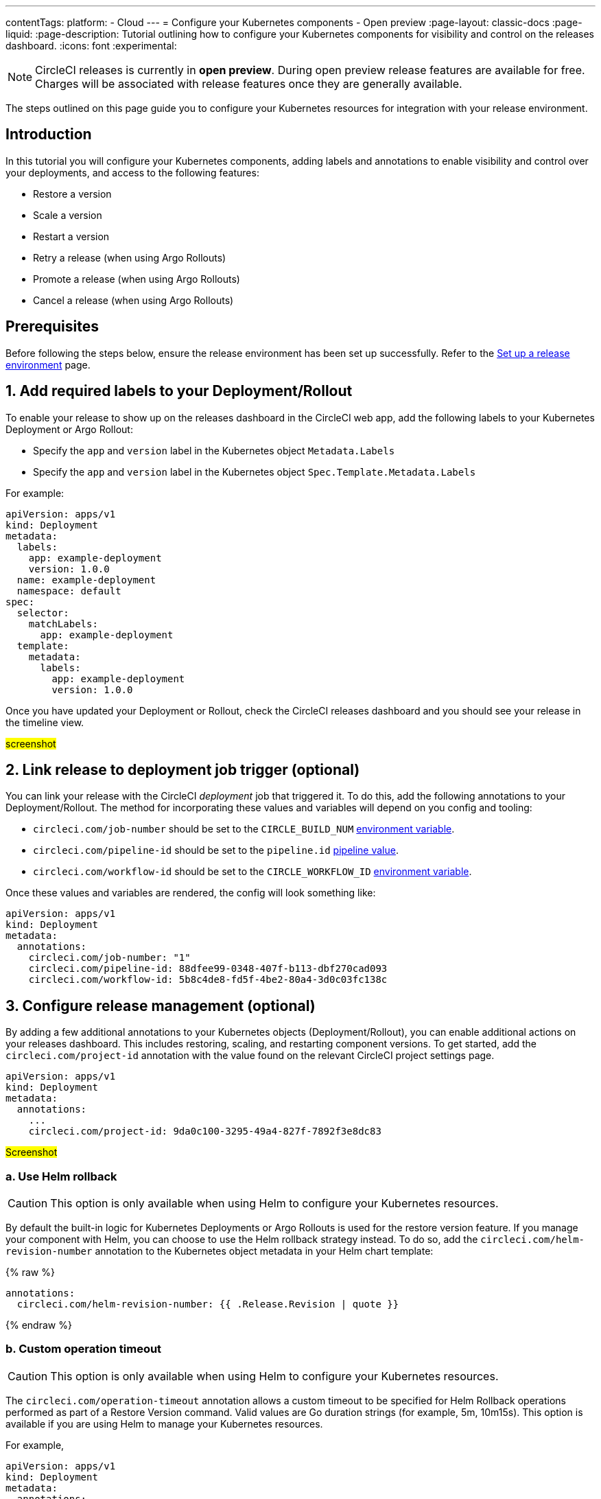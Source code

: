 ---
contentTags:
  platform:
  - Cloud
---
= Configure your Kubernetes components - Open preview
:page-layout: classic-docs
:page-liquid:
:page-description: Tutorial outlining how to configure your Kubernetes components for visibility and control on the releases dashboard.
:icons: font
:experimental:

NOTE: CircleCI releases is currently in **open preview**. During open preview release features are available for free. Charges will be associated with release features once they are generally available.

The steps outlined on this page guide you to configure your Kubernetes resources for integration with your release environment.

[#introduction]
== Introduction

In this tutorial you will configure your Kubernetes components, adding labels and annotations to enable visibility and control over your deployments, and access to the following features:

* Restore a version
* Scale a version
* Restart a version
* Retry a release (when using Argo Rollouts)
* Promote a release (when using Argo Rollouts)
* Cancel a release (when using Argo Rollouts)

[#prerequisites]
== Prerequisites

Before following the steps below, ensure the release environment has been set up successfully. Refer to the xref:set-up-a-release-environment#[Set up a release environment] page.

[#add-required-labels]
== 1. Add required labels to your Deployment/Rollout

To enable your release to show up on the releases dashboard in the CircleCI web app, add the following labels to your Kubernetes Deployment or Argo Rollout:

* Specify the `app` and `version` label in the Kubernetes object `Metadata.Labels`
* Specify the `app` and `version` label in the Kubernetes object `Spec.Template.Metadata.Labels`

For example:

[,yaml]
----
apiVersion: apps/v1
kind: Deployment
metadata:
  labels:
    app: example-deployment
    version: 1.0.0
  name: example-deployment
  namespace: default
spec:
  selector:
    matchLabels:
      app: example-deployment
  template:
    metadata:
      labels:
        app: example-deployment
        version: 1.0.0
----

Once you have updated your Deployment or Rollout, check the CircleCI releases dashboard and you should see your release in the timeline view.

#screenshot#

[#link-release]
== 2. Link release to deployment job trigger (optional)

You can link your release with the CircleCI _deployment_ job that triggered it. To do this, add the following annotations to your Deployment/Rollout. The method for incorporating these values and variables will depend on you config and tooling:

* `circleci.com/job-number` should be set to the `CIRCLE_BUILD_NUM` xref:../variables#built-in-environment-variables[environment variable].
* `circleci.com/pipeline-id` should be set to the `pipeline.id` xref:../variables#pipeline-values[pipeline value].
* `circleci.com/workflow-id` should be set to the `CIRCLE_WORKFLOW_ID` xref:../variables#built-in-environment-variables[environment variable].

Once these values and variables are rendered, the config will look something like:

[,yaml]
----
apiVersion: apps/v1
kind: Deployment
metadata:
  annotations:
    circleci.com/job-number: "1"
    circleci.com/pipeline-id: 88dfee99-0348-407f-b113-dbf270cad093
    circleci.com/workflow-id: 5b8c4de8-fd5f-4be2-80a4-3d0c03fc138c
----

[#configure-release-management]
== 3. Configure release management (optional)

By adding a few additional annotations to your Kubernetes objects (Deployment/Rollout), you can enable additional actions on your releases dashboard. This includes restoring, scaling, and restarting component versions. To get started, add the `circleci.com/project-id` annotation with the value found on the relevant CircleCI project settings page.

[,yaml]
----
apiVersion: apps/v1
kind: Deployment
metadata:
  annotations:
    ...
    circleci.com/project-id: 9da0c100-3295-49a4-827f-7892f3e8dc83
----

#Screenshot#

[#helm-rollback]
=== a. Use Helm rollback

CAUTION: This option is only available when using Helm to configure your Kubernetes resources.

By default the built-in logic for Kubernetes Deployments or Argo Rollouts is used for the restore version feature. If you manage your component with Helm, you can choose to use the Helm rollback strategy instead. To do so, add the `circleci.com/helm-revision-number` annotation to the Kubernetes object metadata in your Helm chart template:

{% raw %}
[,yaml]
----
annotations:
  circleci.com/helm-revision-number: {{ .Release.Revision | quote }}
----
{% endraw %}

[#operation-timeout]
=== b. Custom operation timeout

CAUTION: This option is only available when using Helm to configure your Kubernetes resources.

The `circleci.com/operation-timeout` annotation allows a custom timeout to be specified for Helm Rollback operations performed as part of a Restore Version command. Valid values are Go duration strings (for example, 5m, 10m15s). This option is available if you are using Helm to manage your Kubernetes resources.

For example,

[,yaml]
----
apiVersion: apps/v1
kind: Deployment
metadata:
  annotations:
    ...
    circleci.com/operation-timeout: 10m
----

[#opt-out-ui-based-actions]
=== c. Opt out of UI-based actions

If you would like to disable any release management features for a specific component, you can do so by adding any of the following annotations with the value `false` to the related Kubernetes Deployment or Argo Rollout.

NOTE: If an annotation is either not specified or is specified with any value _other_ than `false`, the associated feature will be **enabled**. Release management features are enabled by default unless explicitly disabled:

* `circleci.com/restore-version-enabled` toggles the Restore Version feature on the annotated Kubernetes Deployment or Argo Rollout
* `circleci.com/scale-version-enabled` toggles the Scale Version feature on the annotated Kubernetes Deployment or Argo Rollout
* `circleci.com/restart-version-enabled` toggles the Restart Version feature on the annotated Kubernetes Deployment or Argo Rollout
* `circleci.com/retry-release-enabled` toggles the Retry Release feature on the annotated Argo Rollout
* `circleci.com/promote-release-enabled` toggles the Promote Release feature on the annotated Argo Rollout
* `circleci.com/cancel-release-enabled` toggles the Cancel Release feature on the annotated Argo Rollout

In the following example, all features are explicitly disabled for the annotated Deployment:

[,yaml]
----
apiVersion: apps/v1
kind: Deployment
metadata:
  name: Demo
  namespace: default
  annotations:
    circleci.com/restore-version-enabled: false
    circleci.com/scale-version-enabled: false
    circleci.com/restart-version-enabled: false
    circleci.com/retry-release-enabled: false
    circleci.com/promote-release-enabled: false
    circleci.com/cancel-release-enabled: false
----

[#example-deployment]
== Example Deployment

The following snippet shows an example deployment showing all required and optional labels and annotations.

[,yaml]
----
apiVersion: apps/v1
kind: Deployment
metadata:
  annotations:
    circleci.com/cancel-release-enabled: "true"
    circleci.com/helm-revision-number: "1"
    circleci.com/job-number: "1"
    circleci.com/operation-timeout: 30m
    circleci.com/pipeline-id: 88dfee99-0348-407f-b113-dbf270cad093
    circleci.com/project-id: 9da0c100-3295-49a4-827f-7892f3e8dc83
    circleci.com/promote-release-enabled: "true"
    circleci.com/restart-version-enabled: "true"
    circleci.com/restore-version-enabled: "true"
    circleci.com/retry-release-enabled: "true"
    circleci.com/scale-version-enabled: "true"
    circleci.com/workflow-id: 5b8c4de8-fd5f-4be2-80a4-3d0c03fc138c
  labels:
    app: example-deployment
    version: 1.0.0
  name: example-deployment
  namespace: default
spec:
  replicas: 3
  selector:
    matchLabels:
      app: example-deployment
  template:
    metadata:
      labels:
        app: example-deployment
        version: 1.0.0
    spec:
      containers:
        - name: example-deployment
          image: nginx:latest
          ports:
            - containerPort: 80
----

[#conclusion]
== Conclusion

In this tutorial you have configured your Kubernetes components for visibility and control from the CircleCI releases dashboard.
